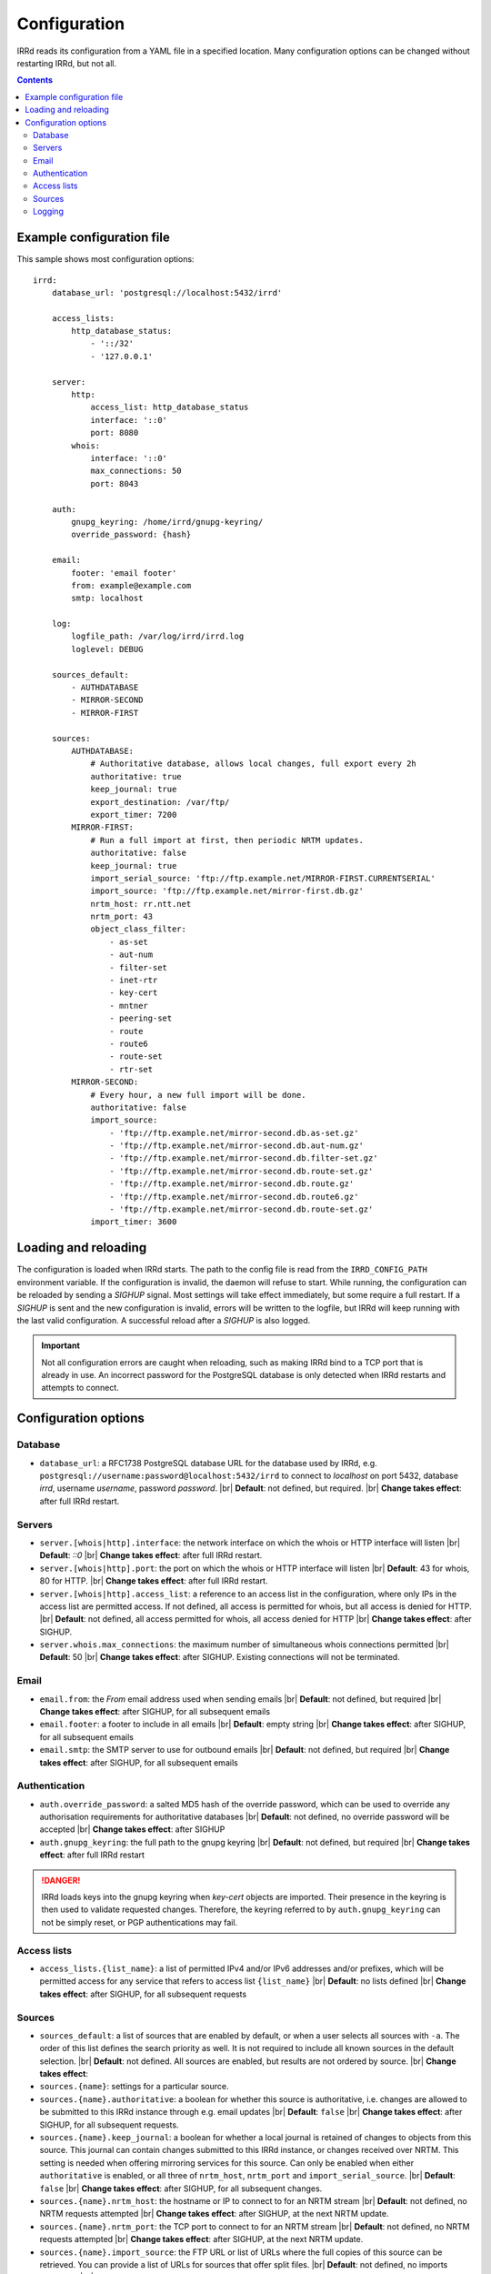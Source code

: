 .. |br| raw:: html

   <br />

=============
Configuration
=============

IRRd reads its configuration from a YAML file in a specified location. Many
configuration options can be changed without restarting IRRd, but not all.

.. contents:: :backlinks: none

Example configuration file
--------------------------

.. highlight:: yaml
    :linenothreshold: 5

This sample shows most configuration options::

    irrd:
        database_url: 'postgresql://localhost:5432/irrd'

        access_lists:
            http_database_status:
                - '::/32'
                - '127.0.0.1'

        server:
            http:
                access_list: http_database_status
                interface: '::0'
                port: 8080
            whois:
                interface: '::0'
                max_connections: 50
                port: 8043

        auth:
            gnupg_keyring: /home/irrd/gnupg-keyring/
            override_password: {hash}

        email:
            footer: 'email footer'
            from: example@example.com
            smtp: localhost

        log:
            logfile_path: /var/log/irrd/irrd.log
            loglevel: DEBUG

        sources_default:
            - AUTHDATABASE
            - MIRROR-SECOND
            - MIRROR-FIRST

        sources:
            AUTHDATABASE:
                # Authoritative database, allows local changes, full export every 2h
                authoritative: true
                keep_journal: true
                export_destination: /var/ftp/
                export_timer: 7200
            MIRROR-FIRST:
                # Run a full import at first, then periodic NRTM updates.
                authoritative: false
                keep_journal: true
                import_serial_source: 'ftp://ftp.example.net/MIRROR-FIRST.CURRENTSERIAL'
                import_source: 'ftp://ftp.example.net/mirror-first.db.gz'
                nrtm_host: rr.ntt.net
                nrtm_port: 43
                object_class_filter:
                    - as-set
                    - aut-num
                    - filter-set
                    - inet-rtr
                    - key-cert
                    - mntner
                    - peering-set
                    - route
                    - route6
                    - route-set
                    - rtr-set
            MIRROR-SECOND:
                # Every hour, a new full import will be done.
                authoritative: false
                import_source:
                    - 'ftp://ftp.example.net/mirror-second.db.as-set.gz'
                    - 'ftp://ftp.example.net/mirror-second.db.aut-num.gz'
                    - 'ftp://ftp.example.net/mirror-second.db.filter-set.gz'
                    - 'ftp://ftp.example.net/mirror-second.db.route-set.gz'
                    - 'ftp://ftp.example.net/mirror-second.db.route.gz'
                    - 'ftp://ftp.example.net/mirror-second.db.route6.gz'
                    - 'ftp://ftp.example.net/mirror-second.db.route-set.gz'
                import_timer: 3600


Loading and reloading
---------------------

The configuration is loaded when IRRd starts. The path to the config file is read from the ``IRRD_CONFIG_PATH``
environment variable. If the configuration is invalid, the daemon will refuse to start.
While running, the configuration can be reloaded by sending a `SIGHUP` signal. Most settings will take effect
immediately, but some require a full restart. If a `SIGHUP` is sent and the new configuration is invalid,
errors will be written to the logfile, but IRRd will keep running with the last valid configuration.
A successful reload after a `SIGHUP` is also logged.

.. important::

    Not all configuration errors are caught when reloading, such as making IRRd bind to a TCP port that
    is already in use. An incorrect password for the PostgreSQL database is only detected when IRRd
    restarts and attempts to connect.

Configuration options
---------------------

Database
~~~~~~~~
* ``database_url``: a RFC1738 PostgreSQL database URL for the database used by IRRd, e.g.
  ``postgresql://username:password@localhost:5432/irrd`` to connect to `localhost` on port 5432, database `irrd`,
  username `username`, password `password`.
  |br| **Default**: not defined, but required.
  |br| **Change takes effect**: after full IRRd restart.

Servers
~~~~~~~
* ``server.[whois|http].interface``: the network interface on which the whois or HTTP interface will listen
  |br| **Default**: `::0`
  |br| **Change takes effect**: after full IRRd restart.
* ``server.[whois|http].port``: the port on which the whois or HTTP interface will listen
  |br| **Default**: 43 for whois, 80 for HTTP.
  |br| **Change takes effect**: after full IRRd restart.
* ``server.[whois|http].access_list``: a reference to an access list in the configuration, where only IPs in the access
  list are permitted access. If not defined, all access is permitted for whois, but all access is denied for HTTP.
  |br| **Default**: not defined, all access permitted for whois, all access denied for HTTP
  |br| **Change takes effect**: after SIGHUP.
* ``server.whois.max_connections``: the maximum number of simultaneous whois connections permitted
  |br| **Default**: 50
  |br| **Change takes effect**: after SIGHUP. Existing connections will not be terminated.

Email
~~~~~
* ``email.from``: the `From` email address used when sending emails
  |br| **Default**: not defined, but required
  |br| **Change takes effect**: after SIGHUP, for all subsequent emails
* ``email.footer``: a footer to include in all emails
  |br| **Default**: empty string
  |br| **Change takes effect**:  after SIGHUP, for all subsequent emails
* ``email.smtp``: the SMTP server to use for outbound emails
  |br| **Default**: not defined, but required
  |br| **Change takes effect**: after SIGHUP, for all subsequent emails

Authentication
~~~~~~~~~~~~~~
* ``auth.override_password``: a salted MD5 hash of the override password, which can be used to override any
  authorisation requirements for authoritative databases
  |br| **Default**: not defined, no override password will be accepted
  |br| **Change takes effect**: after SIGHUP
* ``auth.gnupg_keyring``: the full path to the gnupg keyring
  |br| **Default**: not defined, but required
  |br| **Change takes effect**: after full IRRd restart

.. danger::

    IRRd loads keys into the gnupg keyring when `key-cert` objects are imported. Their presence in the
    keyring is then used to validate requested changes. Therefore, the keyring referred to by
    ``auth.gnupg_keyring`` can not be simply reset, or PGP authentications may fail.


Access lists
~~~~~~~~~~~~
* ``access_lists.{list_name}``: a list of permitted IPv4 and/or IPv6 addresses and/or prefixes, which will be
  permitted access for any service that refers to access list ``{list_name}``
  |br| **Default**: no lists defined
  |br| **Change takes effect**: after SIGHUP, for all subsequent requests

Sources
~~~~~~~
* ``sources_default``: a list of sources that are enabled by default, or when a user selects all sources
  with ``-a``. The order of this list defines the search priority as well. It is not required to include
  all known sources in the default selection.
  |br| **Default**: not defined. All sources are enabled, but results are not ordered by source.
  |br| **Change takes effect**:
* ``sources.{name}``: settings for a particular source.
* ``sources.{name}.authoritative``: a boolean for whether this source is authoritative, i.e. changes are allowed
  to be submitted to this IRRd instance through e.g. email updates
  |br| **Default**: ``false``
  |br| **Change takes effect**: after SIGHUP, for all subsequent requests.
* ``sources.{name}.keep_journal``: a boolean for whether a local journal is retained of changes to objects from
  this source. This journal can contain changes submitted to this IRRd instance, or changes received over NRTM.
  This setting is needed when offering mirroring services for this source. Can only be enabled when either
  ``authoritative`` is enabled, or all three of ``nrtm_host``, ``nrtm_port`` and ``import_serial_source``.
  |br| **Default**: ``false``
  |br| **Change takes effect**: after SIGHUP, for all subsequent changes.
* ``sources.{name}.nrtm_host``: the hostname or IP to connect to for an NRTM stream
  |br| **Default**: not defined, no NRTM requests attempted
  |br| **Change takes effect**: after SIGHUP, at the next NRTM update.
* ``sources.{name}.nrtm_port``: the TCP port to connect to for an NRTM stream
  |br| **Default**: not defined, no NRTM requests attempted
  |br| **Change takes effect**: after SIGHUP, at the next NRTM update.
* ``sources.{name}.import_source``: the FTP URL or list of URLs where the full copies of this source can be
  retrieved. You can provide a list of URLs for sources that offer split files.
  |br| **Default**: not defined, no imports attempted
  |br| **Change takes effect**: after SIGHUP, at the next full import. This will only occur if this source is
  forced to reload, i.e. changing this URL will not cause a new full import by itself in sources that use NRTM.
  For sources that do not use NRTM, every mirror update is a full import.
* ``sources.{name}.import_serial_source``: the FTP URL where the file with serial belonging to the ``import_source``
  can be retrieved
  |br| **Default**: not defined, no imports attempted
  |br| **Change takes effect**: see ``import_source``.
* ``sources.{name}.import_timer``: the time between two updates, either by full import or NRTM.
  This is particularly significant for sources that do not offer an NRTM stream, as they will instead run a 
  full import every time this timer expires. The default is rather frequent for sources that work exclusively 
  with periodic full imports.
  |br| **Default**: 300 
  |br| **Change takes effect**: after SIGHUP
* ``sources.{name}.object_class_filter``: a list of object classes that will be mirrored. Objects of other RPSL object
  classes will be ignored. Without a filter, all objects are mirrored.
  |br| **Default**: no filter, all object classes permitted
  |br| **Change takes effect**: after SIGHUP, at the next NRTM update or full import.
* ``sources.{name}.export_destination``: a path to save full exports, including a serial file, of this source
  |br| **Default**: not defined, no exports made.
  |br| **Change takes effect**: after SIGHUP, at the next ``export_timer``
* ``sources.{name}.export_timer``: the time between two full exports
  |br| **Default**: 3600
  |br| **Change takes effect**: after SIGHUP

There are fundamentally two different ways to mirror other databases:

* **NRTM mode**: providing a location to download full copies of the database, the serial belonging to
  that copy, and then updating this using an NRTM stream. This method is recommended, as it is efficient
  and allows IRRd to generate a journal, if enabled, so that others can mirror the source from this
  IRRd instance too.

* **Periodic full import mode**: providing a location to download full copies of the database, and no
  other details. Every ``import_timer``, the entire database will be reloaded from the full copies.
  Journals can not be generated.

.. caution::

    **Journal-keeping is the only full object history that is kept of the database, and is therefore strongly
    recommended to enable on authoritative databases to be able to reconstruct history.**

    Journal-keeping for NRTM streams is dependent on providing a single uninterrupted stream of updates.
    This stream is only kept while ``keep_journal`` is enabled. Disabling it while mirrors are dependent
    on it, even briefly, will cause the databases to go out of sync silently until the mirror
    runs a new full import.

.. note::

    Source names are case sensitive and must be an exact match to ``sources_default``, and the source
    attribute value in any objects imported from files or NRTM. E.g. if ``sources.EXAMPLE`` is defined,
    and ``sources_default`` contains ``example``, this is a configuration error. If an object is
    encountered with ``source: EXAMPLe``, it is rejected and an error is logged.


Logging
~~~~~~~
* ``log.logfile_path``: the full path where the logfile will be written. IRRd will attempt to create the file if it
  does not exist. If the file is removed, e.g. by a log rotation process, IRRd will create a new file in the same
  location, and continue writing to the new file. Timestamps in logs are always in UTC, regardless of local machine
  timezone.
  |br| **Default**: not defined, logs will be sent to the console
  |br| **Change takes effect**: after full IRRd restart.
* ``log.level``: the loglevel, one of `DEBUG`, `INFO`, `WARNING`, `ERROR`, `CRITICAL`. The recommended level is `INFO`.
  |br| **Default**: `INFO`
  |br| **Change takes effect**: after SIGHUP.
